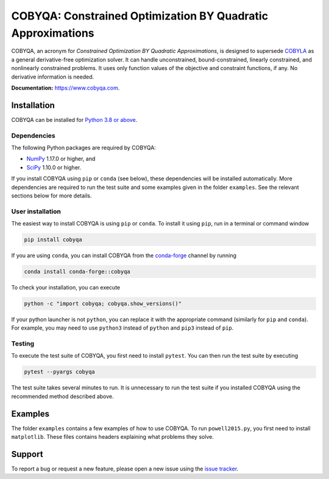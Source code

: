 COBYQA: Constrained Optimization BY Quadratic Approximations
============================================================

.. image:: https://img.shields.io/github/actions/workflow/status/cobyqa/cobyqa/build.yml?logo=github&style=for-the-badge
    :target: https://github.com/cobyqa/cobyqa/actions/workflows/build.yml

.. image:: https://img.shields.io/readthedocs/cobyqa/latest?logo=readthedocs&style=for-the-badge
    :target: https://www.cobyqa.com/

.. image:: https://img.shields.io/codecov/c/github/cobyqa/cobyqa?logo=codecov&style=for-the-badge
    :target: https://codecov.io/gh/cobyqa/cobyqa/

.. image:: https://img.shields.io/pypi/v/cobyqa?logo=pypi&style=for-the-badge
    :target: https://pypi.org/project/cobyqa/

.. image:: https://img.shields.io/pypi/dm/cobyqa?logo=pypi&style=for-the-badge
    :target: https://pypi.org/project/cobyqa/

.. image:: https://img.shields.io/conda/v/conda-forge/cobyqa?logo=anaconda&style=for-the-badge&label=conda-forge
    :target: https://anaconda.org/conda-forge/cobyqa

.. image:: https://img.shields.io/conda/d/conda-forge/cobyqa?logo=anaconda&style=for-the-badge&label=downloads
    :target: https://anaconda.org/conda-forge/cobyqa

COBYQA, an acronym for *Constrained Optimization BY Quadratic Approximations*, is designed to supersede `COBYLA <https://docs.scipy.org/doc/scipy/reference/optimize.minimize-cobyla.html>`_ as a general derivative-free optimization solver.
It can handle unconstrained, bound-constrained, linearly constrained, and nonlinearly constrained problems.
It uses only function values of the objective and constraint functions, if any.
No derivative information is needed.

**Documentation:** https://www.cobyqa.com.

Installation
------------

COBYQA can be installed for `Python 3.8 or above <https://www.python.org>`_.

Dependencies
~~~~~~~~~~~~

The following Python packages are required by COBYQA:

* `NumPy <https://www.numpy.org>`_ 1.17.0 or higher, and
* `SciPy <https://www.scipy.org>`_ 1.10.0 or higher.

If you install COBYQA using ``pip`` or ``conda`` (see below), these dependencies will be installed automatically.
More dependencies are required to run the test suite and some examples given in the folder ``examples``.
See the relevant sections below for more details.

User installation
~~~~~~~~~~~~~~~~~

The easiest way to install COBYQA is using ``pip`` or ``conda``.
To install it using ``pip``, run in a terminal or command window

.. code:: bash

    pip install cobyqa

If you are using ``conda``, you can install COBYQA from the `conda-forge <https://anaconda.org/conda-forge/cobyqa>`_ channel by running

.. code:: bash

    conda install conda-forge::cobyqa

To check your installation, you can execute

.. code:: bash

    python -c "import cobyqa; cobyqa.show_versions()"

If your python launcher is not ``python``, you can replace it with the appropriate command (similarly for ``pip`` and ``conda``).
For example, you may need to use ``python3`` instead of ``python`` and ``pip3`` instead of ``pip``.

Testing
~~~~~~~

To execute the test suite of COBYQA, you first need to install ``pytest``.
You can then run the test suite by executing

.. code:: bash

    pytest --pyargs cobyqa

The test suite takes several minutes to run.
It is unnecessary to run the test suite if you installed COBYQA using the recommended method described above.

Examples
--------

The folder ``examples`` contains a few examples of how to use COBYQA.
To run ``powell2015.py``, you first need to install ``matplotlib``.
These files contains headers explaining what problems they solve.

Support
-------

To report a bug or request a new feature, please open a new issue using the `issue tracker <https://github.com/cobyqa/cobyqa/issues>`_.
